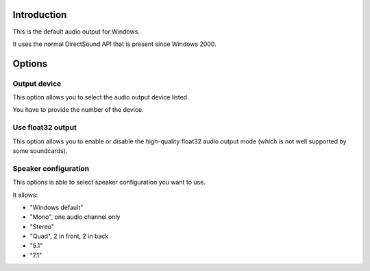 .. raw:: mediawiki

   {{Module|name=directx|type=Audio output|description=DirectSound audio output|os=Windows|first_version=0.4}}

Introduction
------------

This is the default audio output for Windows.

It uses the normal DirectSound API that is present since Windows 2000.

Options
-------

Output device
~~~~~~~~~~~~~

This option allows you to select the audio output device listed.

You have to provide the number of the device.

Use float32 output
~~~~~~~~~~~~~~~~~~

This option allows you to enable or disable the high-quality float32 audio output mode (which is not well supported by some soundcards).

Speaker configuration
~~~~~~~~~~~~~~~~~~~~~

This options is able to select speaker configuration you want to use.

It allows:

-  "Windows default"
-  "Mono", one audio channel only
-  "Stereo"
-  "Quad", 2 in front, 2 in back
-  "5.1"
-  "7.1"

.. raw:: mediawiki

   {{Documentation footer}}
